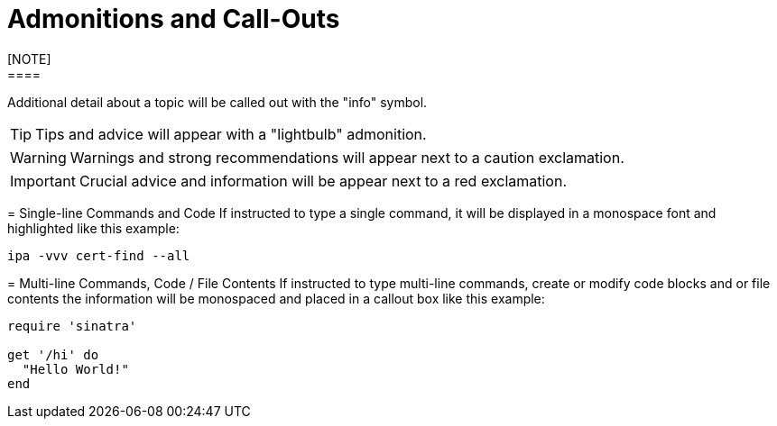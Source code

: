 ////
Purpose
-------
Explains the meaning of certain visual queues used in the document.

Only the actual conventions used in the document should be included.

Note About Commands:
It is important to explain beforehand exactly which system and context the
command should be run in (i.e. 'on the master node as root')

Note About Code Blocks/File Contents:
The system and full path of the file should be listed directly prior to the
code block (i.e. 'on the RHVM server at /etc/yum/repos.d/redhat.repo')

Sample
------
N/A

////

= Admonitions and Call-Outs
[NOTE]
====
Additional detail about a topic will be called out with the "info" symbol.
====

TIP: Tips and advice will appear with a "lightbulb" admonition.

WARNING: Warnings and strong recommendations will appear next to a caution exclamation.

IMPORTANT: Crucial advice and information will be appear next to a red exclamation.


= Single-line Commands and Code
If instructed to type a single command, it will be displayed in a monospace font and highlighted like this example:

`ipa -vvv cert-find --all`

= Multi-line Commands, Code / File Contents
If instructed to type multi-line commands, create or modify code blocks and or file contents the information will be monospaced and placed in a callout box like this example:

```ruby
require 'sinatra'

get '/hi' do
  "Hello World!"
end
```
